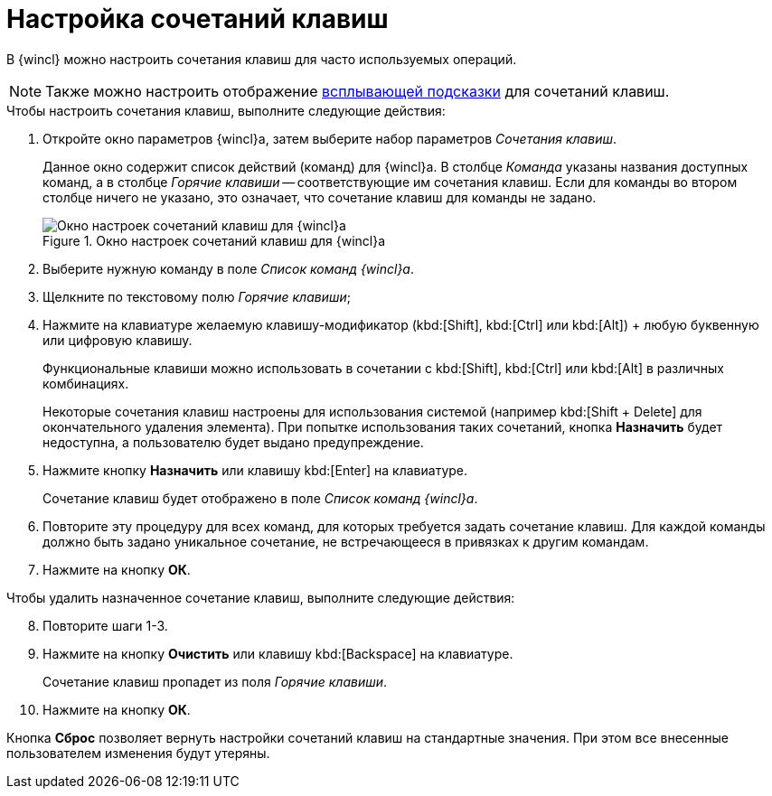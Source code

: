 = Настройка сочетаний клавиш

В {wincl} можно настроить сочетания клавиш для часто используемых операций.

[NOTE]
====
Также можно настроить отображение xref:settings-general.adoc#hotkeys[всплывающей подсказки] для сочетаний клавиш.
====

.Чтобы настроить сочетания клавиш, выполните следующие действия:
. Откройте окно параметров {wincl}а, затем выберите набор параметров _Сочетания клавиш_.
+
Данное окно содержит список действий (команд) для {wincl}а. В столбце _Команда_ указаны названия доступных команд, а в столбце _Горячие клавиши_ -- соответствующие им сочетания клавиш. Если для команды во втором столбце ничего не указано, это означает, что сочетание клавиш для команды не задано.
+
.Окно настроек сочетаний клавиш для {wincl}а
image::settings-hotkeys.png[Окно настроек сочетаний клавиш для {wincl}а]
+
. Выберите нужную команду в поле _Список команд {wincl}а_.
. Щелкните по текстовому полю _Горячие клавиши_;
. Нажмите на клавиатуре желаемую клавишу-модификатор (kbd:[Shift], kbd:[Ctrl] или kbd:[Alt]) + любую буквенную или цифровую клавишу.
+
****
Функциональные клавиши можно использовать в сочетании с kbd:[Shift], kbd:[Ctrl] или kbd:[Alt] в различных комбинациях.

Некоторые сочетания клавиш настроены для использования системой (например kbd:[Shift + Delete] для окончательного удаления элемента). При попытке использования таких сочетаний, кнопка *Назначить* будет недоступна, а пользователю будет выдано предупреждение.
****
+
. Нажмите кнопку *Назначить* или клавишу kbd:[Enter] на клавиатуре.
+
Сочетание клавиш будет отображено в поле _Список команд {wincl}а_.
+
. Повторите эту процедуру для всех команд, для которых требуется задать сочетание клавиш. Для каждой команды должно быть задано уникальное сочетание, не встречающееся в привязках к другим командам.
+
. Нажмите на кнопку *ОК*.

.Чтобы удалить назначенное сочетание клавиш, выполните следующие действия:
[start=8]
. Повторите шаги 1-3.
. Нажмите на кнопку *Очистить* или клавишу kbd:[Backspace] на клавиатуре.
+
Сочетание клавиш пропадет из поля _Горячие клавиши_.
+
. Нажмите на кнопку *ОК*.

Кнопка *Сброс* позволяет вернуть настройки сочетаний клавиш на стандартные значения. При этом все внесенные пользователем изменения будут утеряны.
